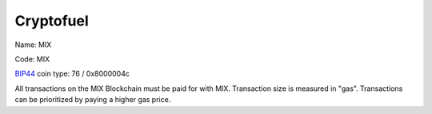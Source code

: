 .. _cryptofuel:

##########
Cryptofuel
##########

Name: MIX

Code: MIX

`BIP44 <https://github.com/satoshilabs/slips/blob/master/slip-0044.md>`_ coin type: 76 / 0x8000004c

All transactions on the MIX Blockchain must be paid for with MIX. Transaction size is measured in "gas". Transactions can be prioritized by paying a higher gas price.
